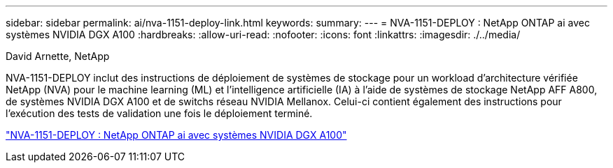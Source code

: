 ---
sidebar: sidebar 
permalink: ai/nva-1151-deploy-link.html 
keywords:  
summary:  
---
= NVA-1151-DEPLOY : NetApp ONTAP ai avec systèmes NVIDIA DGX A100
:hardbreaks:
:allow-uri-read: 
:nofooter: 
:icons: font
:linkattrs: 
:imagesdir: ./../media/


David Arnette, NetApp

NVA-1151-DEPLOY inclut des instructions de déploiement de systèmes de stockage pour un workload d'architecture vérifiée NetApp (NVA) pour le machine learning (ML) et l'intelligence artificielle (IA) à l'aide de systèmes de stockage NetApp AFF A800, de systèmes NVIDIA DGX A100 et de switchs réseau NVIDIA Mellanox. Celui-ci contient également des instructions pour l'exécution des tests de validation une fois le déploiement terminé.

link:https://www.netapp.com/pdf.html?item=/media/20708-nva-1151-deploy.pdf["NVA-1151-DEPLOY : NetApp ONTAP ai avec systèmes NVIDIA DGX A100"^]
